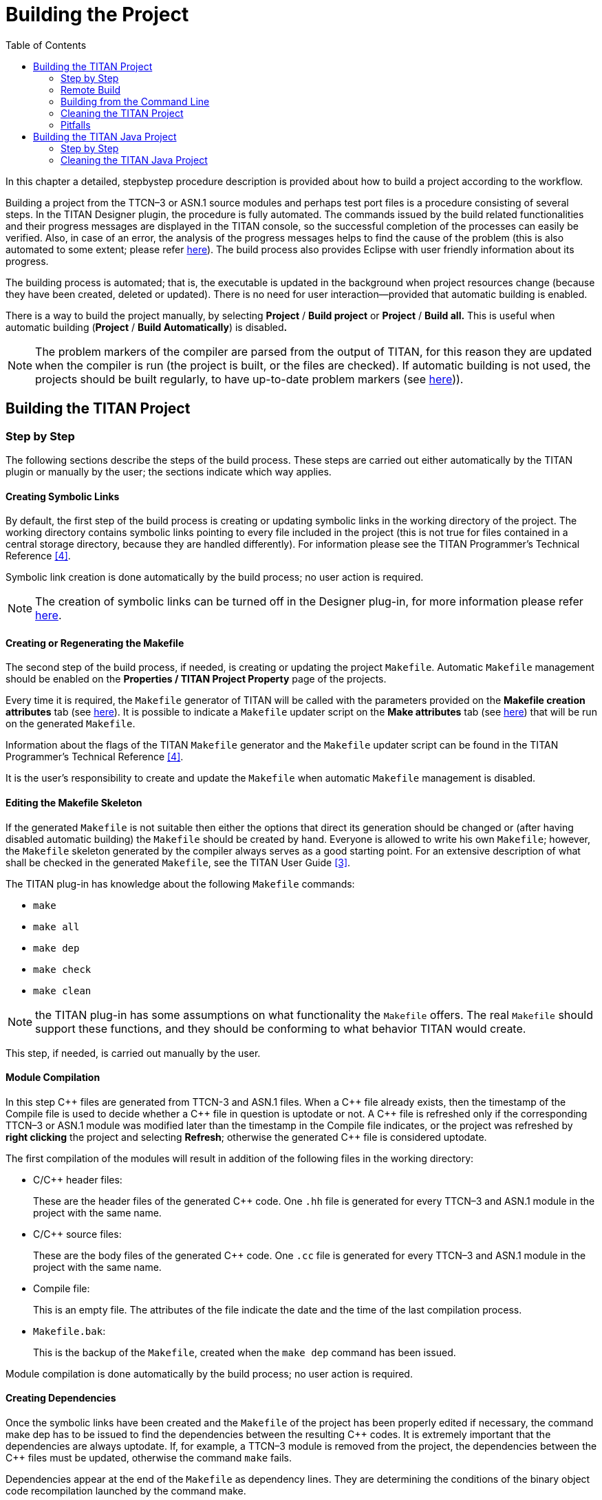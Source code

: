 = Building the Project
:toc:
:figure-number: 88

In this chapter a detailed, stepbystep procedure description is provided about how to build a project according to the workflow.

Building a project from the TTCN–3 or ASN.1 source modules and perhaps test port files is a procedure consisting of several steps. In the TITAN Designer plugin, the procedure is fully automated. The commands issued by the build related functionalities and their progress messages are displayed in the TITAN console, so the successful completion of the processes can easily be verified. Also, in case of an error, the analysis of the progress messages helps to find the cause of the problem (this is also automated to some extent; please refer <<7-editing_with_titan_designer_plugin.adoc#mark-occurrences-1, here>>). The build process also provides Eclipse with user friendly information about its progress.

The building process is automated; that is, the executable is updated in the background when project resources change (because they have been created, deleted or updated). There is no need for user interaction—provided that automatic building is enabled.

There is a way to build the project manually, by selecting *Project* / *Build project* or *Project* / *Build all.* This is useful when automatic building (*Project* / *Build Automatically*) is disabled**.**

NOTE: The problem markers of the compiler are parsed from the output of TITAN, for this reason they are updated when the compiler is run (the project is built, or the files are checked). If automatic building is not used, the projects should be built regularly, to have up-to-date problem markers (see <<7-editing_with_titan_designer_plugin.adoc#mark-occurrences-1, here>>)).

== Building the TITAN Project

=== Step by Step

The following sections describe the steps of the build process. These steps are carried out either automatically by the TITAN plugin or manually by the user; the sections indicate which way applies.

==== Creating Symbolic Links

By default, the first step of the build process is creating or updating symbolic links in the working directory of the project. The working directory contains symbolic links pointing to every file included in the project (this is not true for files contained in a central storage directory, because they are handled differently). For information please see the TITAN Programmer’s Technical Reference <<12-references.adoc#_4, [4]>>.

Symbolic link creation is done automatically by the build process; no user action is required.

NOTE: The creation of symbolic links can be turned off in the Designer plug-in, for more information please refer <<4-managing_projects.adoc#setting-the-local-build-properties-of-a-project, here>>.

==== Creating or Regenerating the Makefile

The second step of the build process, if needed, is creating or updating the project `Makefile`. Automatic `Makefile` management should be enabled on the *Properties / TITAN Project Property* page of the projects.

Every time it is required, the `Makefile` generator of TITAN will be called with the parameters provided on the *Makefile creation attributes* tab (see <<4-managing_projects.adoc#the-makefile-creation-attributes-tab, here>>). It is possible to indicate a `Makefile` updater script on the *Make attributes* tab (see <<4-managing_projects.adoc#the-internal-makefile-creation-attributes-tab, here>>) that will be run on the generated `Makefile`.

Information about the flags of the TITAN `Makefile` generator and the `Makefile` updater script can be found in the TITAN Programmer’s Technical Reference <<12-references.adoc#_4, [4]>>.

It is the user’s responsibility to create and update the `Makefile` when automatic `Makefile` management is disabled.

==== Editing the Makefile Skeleton

If the generated `Makefile` is not suitable then either the options that direct its generation should be changed or (after having disabled automatic building) the `Makefile` should be created by hand. Everyone is allowed to write his own `Makefile`; however, the `Makefile` skeleton generated by the compiler always serves as a good starting point. For an extensive description of what shall be checked in the generated `Makefile`, see the TITAN User Guide <<12-references.adoc#_3, [3]>>.

The TITAN plug-in has knowledge about the following `Makefile` commands:

* `make`
* `make all`
* `make dep`
* `make check`
* `make clean`

NOTE: the TITAN plug-in has some assumptions on what functionality the `Makefile` offers. The real `Makefile` should support these functions, and they should be conforming to what behavior TITAN would create.

This step, if needed, is carried out manually by the user.

==== Module Compilation

In this step {cpp} files are generated from TTCN-3 and ASN.1 files. When a {cpp} file already exists, then the timestamp of the Compile file is used to decide whether a {cpp} file in question is uptodate or not. A {cpp} file is refreshed only if the corresponding TTCN–3 or ASN.1 module was modified later than the timestamp in the Compile file indicates, or the project was refreshed by *right clicking* the project and selecting *Refresh*; otherwise the generated {cpp} file is considered uptodate.

The first compilation of the modules will result in addition of the following files in the working directory:

* C/{cpp} header files:
+
These are the header files of the generated {cpp} code. One `.hh` file is generated for every TTCN–3 and ASN.1 module in the project with the same name.

* C/{cpp} source files:
+
These are the body files of the generated {cpp} code. One `.cc` file is generated for every TTCN–3 and ASN.1 module in the project with the same name.

* Compile file:
+
This is an empty file. The attributes of the file indicate the date and the time of the last compilation process.

* `Makefile.bak`:
+
This is the backup of the `Makefile`, created when the `make dep` command has been issued.

Module compilation is done automatically by the build process; no user action is required.

[[creating-dependencies]]
==== Creating Dependencies

Once the symbolic links have been created and the `Makefile` of the project has been properly edited if necessary, the command make dep has to be issued to find the dependencies between the resulting {cpp} codes. It is extremely important that the dependencies are always uptodate. If, for example, a TTCN–3 module is removed from the project, the dependencies between the {cpp} files must be updated, otherwise the command `make` fails.

Dependencies appear at the end of the `Makefile` as dependency lines. They are determining the conditions of the binary object code recompilation launched by the command make.

It is discouraged to edit the appended dependency lines.

image::images/6_F83.png[title="Dependencies"]

The dependency update is done automatically if the build level mentioned <<building, here>> is set to three or five. Otherwise it must be carried out manually.

Alternatively, incremental generation of dependency information is available when using Makefiles written for GNU `make`. Instead of modifying the `Makefile`, dependency information is written into separate files with `.d` extension (one for each `.cc` file). These files are included into the main `Makefile`. This has the advantage that the `Makefile` is not modified every time a dependency changes. Another benefit is that the dependencies are always updated during `make`; there is no need to explicitly run `make dep`. For information on how to set this option please refer <<4-managing_projects.adoc#the-makefile-creation-attributes-tab, here>>.

[[building]]
==== Building

In the final step of the project building procedure a conventional {cpp} compiler is used to compile Test port codes and the generated {cpp} source code to a binary object code. The resulting code is linked with the Base Library. The Base Library contains important supplementary function libraries used for the execution of the generated code (for example verdict handling, Host Controller code, and so on).

If automatic building is enabled, Eclipse will invoke the build process whenever project resources change (are created, deleted or updated), or you refresh your project by *right clicking* the project and selecting *Refresh*.

If automatic building (*Project / Build Automatically*) is disabled, then the build process is started by a click on *Project / Build project,* *Project / Build all* or by *right clicking* the project name and selecting *Build*.

The build process will result in the generation of the following files in the working directory:

* Object files:
+
For every {cpp} file in the project (source code files, test ports, and so on), an object file (with the extension `.o`) will be created by the {cpp} compiler.

* Shared object files (if dynamic linking is enabled, see <<4-managing_projects.adoc#setting-the-local-build-properties-of-a-project, here>>):
+
For every (static) object file (with extension `.o`) in the project a shared object file (with the extension `.so`) will be created by the {cpp} compiler.

* Executable:
+
The executable file has the same name as the project has.

The build process can be configured to set the build level for the given project (see <<4-managing_projects.adoc#setting-the-local-build-properties-of-a-project, here>>). The following build levels are supported:

* Level 0 – Semantic Check
+
Only syntactic and semantic checks are carried out on the TTCN-3 and ASN.1 source files. Uses the Makefile target *check*.

* Level 1 – TTCN3 → {cpp} compilation
+
In addition to the syntactic and semantic checks, the {cpp} code is also generated from the TTCN-3 and ASN.1 source files if there were no errors found. Uses the `Makefile` target *compile*.

* Level 2 – Creating object files
+
Executes the syntactic and semantic checks, generates the {cpp} code and tries to compile it into object (`.o`) and if applicable, into shared object (`.so`) files. Uses the `Makefile` target *objects* or *shared_objects*.

* Level 2.5 – Creating object files with heuristic dependency update
+
Executes the syntactic and semantic checks and generates the {cpp} code, but before generating the object and if applicable, shared object files it also updates the dependencies of the source codes if this is needed. This means that the long lasting dependency refresh will not be executed if only such files that the on-the-fly analyzer is able to analyze were changed since the last build, and none of the changes made make a dependency refresh mandatory. Uses the `Makefile` targets *objects* or *shared_objects*; or *dep objects* or *dep shared_objects*.

* Level 3 – Creating object files with dependency update
+
Executes the syntactic and semantic checks and generates the {cpp} code, but before generating the object and if applicable, shared object files it also always updates the dependencies of the source codes. Uses the `Makefile` targets *dep objects* or *dep shared_objects*.

* Level 4 – Creating Executable Test Suite
+
Carries out a full build and creates the Executable Test Suite, but the dependencies are not updated. Uses the `Makefile` target *all*.

* Level 4.5 – Creating Executable Test Suite with heuristic dependency update
+
Carries out a full build, creates the Executable Test Suite and the dependencies are also updated if that is needed. This means that the long lasting dependency refresh will not be executed if only such files that the on-the-fly analyzer is able to analyze were changed since the last build, and none of the changes made make a dependency refresh mandatory. Uses the `Makefile` target *all* or *dep all*.

* Level 5 – Creating Executable Test Suite with dependency update
+
Carries out a full build, creates the Executable Test Suite and the dependencies are also always updated. Uses the `Makefile` target *dep all*.

Some hints for selecting the appropriate build level: on build levels 0-3 the executable will not be generated, only levels 4 and 5 produce an Executable Test Suite. Dependency update is only required when the import hierarchy of the source files is changed.

=== Remote Build

Projects might need to be built for several platforms, for several different GCC versions, or it might just happen that the user’s computer is not powerful enough to assure short build times.

Building remotely is chosen by *right clicking* the project and selecting *Titan / Build remotely*, as shown on Figure 80 above.

image::images/RemoteBuild1.png[title="Build remotely"]

The outputs of the remote build processes are displayed in the TITAN Console view. Every piece of such an output is prefixed by the host name that provided it.

==== Remarks and Tips

It is impossible to clearly identify which source files were some errors reported for, for this reason precise build problems reported by remote build hosts are not redirected to the graphical interface. Only those problems are reported and marked, which are the errors in the build process itself (for example: abnormal termination is reported, but as a build process is not terminated by build errors, such errors are not redirected).

As it is the user’s responsibility to keep the files on the remote host uptodate, no file transfer or file synchronization is provided by the TITAN plugin. Therefore, the remote build process cannot be run automatically.

Building remotely might start up the shell of the remote host in interactive mode. If the remote build host reports missing environmental variables, it is a good idea to check how the shell of the remote build host is configured in interactive mode (this is usually user specified).

The overall length of the name and build commands of the remote hosts should be less than about 2,000 characters. However, assuming that an automated login mechanism and a build script is used on the remote hosts (creating remote build commands like `rlogin rhea; buildscript.sh`), means that the build process might still be executed in parallel on about 60 remote hosts, which should be enough for now.

=== Building from the Command Line

==== Building Directly

It is possible to invoke the build process of Eclipse from the command line, without Eclipse showing even the splash screen.

An example invocation:
[source]
----
eclipse.exe -noSplash -consoleLog -data location_of_workspace -application com.ericsson.titan.designer.application.InvokeBuild project_name_to_build
----

This command instructs Eclipse to call our application with the name of the project to be built, while not displaying even the splash screen, redirecting all error log to the console too and using the workspace from the provided location.

The benefit of using this feature over generating the Makefile and building by hand is that this way one will build with the exact same settings he uses inside Eclipse. If for example 3rd party tools are also used as part of the build process, this method will invoke them too properly.

==== Building with an External Script

It is possible to create an XML file for each Eclipse project, which will store all the information needed to create the Makefile and build the project from the command line.

image::images/6_F84.png[title="Generate external builder information"]

In order to create this file, right click on a project and select the *TITAN* / *Generate external builder information* menu entry. This will create a new file in the root of the project called *external_builder_information.xml*

The XSD schema definition of this file looks like:

[source,xml]
----
<?xml version="1.0" encoding="UTF-8" standalone="no"?>
<xs:schema xmlns:xs="http://www.w3.org/2001/XMLSchema" id="TITAN_External_Builder_Information">
  <xs:element name="TITAN_External_Builder_Information">
    <xs:complexType>
      <xs:sequence>
        <xs:element name="Makefile_settings">
          <xs:complexType>
            <xs:sequence>
              <xs:element name="useAbsolutePath" type="xs:boolean"/>
              <xs:element name="GNUMake" type="xs:boolean"/>
              <xs:element name="incrementalDependencyRefresh" type="xs:boolean"/>
              <xs:element name="dynamicLinking" type="xs:boolean"/>
              <xs:element name="singleMode" type="xs:boolean"/>
              <xs:element name="codeSplitting">
                <xs:simpleType>
                  <xs:restriction base="xs:string">
                    <xs:pattern value="none|type"/>
                  </xs:restriction>
                </xs:simpleType>
              </xs:element>
              <xs:element name="projectName" type="xs:string"/>
              <xs:element name="projectRoot" type="xs:anyURI"/>
              <xs:element name="workingDirectory" type="xs:anyURI"/>
              <xs:element name="targetExecutable" type="xs:anyURI"/>
              <xs:element name="MakefileScript" type="xs:anyURI"/>
              <xs:element name="MakefileFlags" type="xs:string"/>
            </xs:sequence>
          </xs:complexType>
        </xs:element>
        <xs:element name="ReferencedProjects">
          <xs:complexType>
            <xs:sequence>
              <xs:element maxOccurs="unbounded" minOccurs="0" name="ReferencedProject">
                <xs:complexType>
                  <xs:attribute name="location" type="xs:anyURI" use="required"/>
                  <xs:attribute name="name" type="xs:string" use="required"/>
                  <xs:attribute name="cygwinPath" type="xs:anyURI"/>
                </xs:complexType>
              </xs:element>
            </xs:sequence>
          </xs:complexType>
        </xs:element>
        <xs:element name="Files">
          <xs:complexType>
            <xs:sequence>
              <xs:element maxOccurs="unbounded" minOccurs="0" name="File">
                <xs:complexType>
                  <xs:attribute name="path" type="xs:anyURI" use="required"/>
                  <xs:attribute name="relativePath" type="xs:anyURI" use="required"/>
                  <xs:attribute name="centralStorage" type="xs:boolean"/>
                  <xs:attribute name="fromProject" type="xs:string"/>
                  <xs:attribute name="cygwinPath" type="xs:anyURI"/>
                </xs:complexType>
              </xs:element>
            </xs:sequence>
          </xs:complexType>
        </xs:element>
      </xs:sequence>
      <xs:attribute name="version" type="xs:decimal"/>
    </xs:complexType>
  </xs:element>
</xs:schema>
----

NOTE: After this information was generated it is the user’s responsibility to create and use the script files that actually do the building of the project.

NOTE: This file will only hold information relevant from the point of view of TITAN. If other tools are also integrated on the project (to help its build, execution) their data will not be included.

=== Cleaning the TITAN Project

After switching to a newer version of the test executor or simply to save disk space, the project might need to be cleaned by removing the generated files from the working directory.

To remove all generated files from the project, select *Clean* in the *Project* menu option in Eclipse.

The following files will be deleted from the working directory:

* All object files (files with suffix `.o`) and if applicable, all TITAN generated shared object files (files with suffix `.so`)

* All {cpp} sources files translated from the original TTCN–3 and or ASN.1 modules

* The Compile file

* The executable file

=== Pitfalls

Every build related action is executed as a command line command. If the command line is not responsive, the tool will not be able to extract messages from it.

In the `Makefile` generation process the size of the longest allowed command can become a serious limitation. For example, on Windows 2000 this number is around 2048 characters by default; this is not enough for larger projects. However, as every command that we try to execute, this is also displayed in the TITAN Console, making it is possible to copy and paste it into a proper command line window (in this case into a Cygwin console).

Manually editing of the `Makefile` can kick off a vicious build cycle if automatic `Makefile` generation is enabled. Explanation: saving a file is a resource change and can start the build process. On the other hand, the build process, with automatic `Makefile` generation enabled, might re-create the `Makefile`. Next, the editor detects that the `Makefile` has been changed and tries to open it which is also a resource changing operation and triggers the build process.

== Building the TITAN Java Project

=== Step by Step

The following sections describe the steps of the build process. These steps are carried out either automatically by the TITAN plugin or manually by the user; the sections indicate which way applies.

==== Module Compilation

In this step Java files are generated from TTCN-3 and ASN.1 files. When a Java file already exists, its contents re check to decide whether the Java file in question is uptodate or not. A Java file is refreshed only if in the current build the generated from the corresponding TTCN–3 or ASN.1 module would be different; otherwise the generated Java file is considered uptodate.

The first compilation of the modules will result in addition of the following files in the java_src directory:

* Java files:
+
These are the java files of the generated Java code. One `.java` file is generated for every TTCN–3 and ASN.1 module in the project with the same name.

Module compilation is done automatically by the build process; no user action is required.

NOTE: The java files will be located in a Java package that is created using the project's name. This process will also create some subdirectories inside the java_src folder. For more information please refer to section 5.1 of the TITAN Programmer’s Technical Reference guide <<12-references.adoc#_12, [12]>>.

[[building-java]]
==== Building

In the final step of the project building procedure Eclipse's built-in Java compilation is used to compile Test port codes, external functions and the generated Java source code to executable Java format.

If automatic building is enabled, Eclipse will invoke the build process whenever project resources change (are created, deleted or updated), or you refresh your project by *right clicking* the project and selecting *Refresh*.

If automatic building (*Project / Build Automatically*) is disabled, then the build process is started by a click on *Project / Build project,* *Project / Build all* or by *right clicking* the project name and selecting *Build*.

The built in Java compiler infrastructure of Eclipse takes the generated code (from the java_src folder) and the test ports and external functions (preferably from the user_provided folder) and compiles them into `.class` files generated into the java_bin folder.

=== Cleaning the TITAN Java Project

After switching to a newer version of the test executor or simply to save disk space, the project might need to be cleaned by removing the generated files.

To remove all generated files from the project, select *Clean* in the *Project* menu option in Eclipse.

This action will delete all files from the java_src and Java_bin folders.
